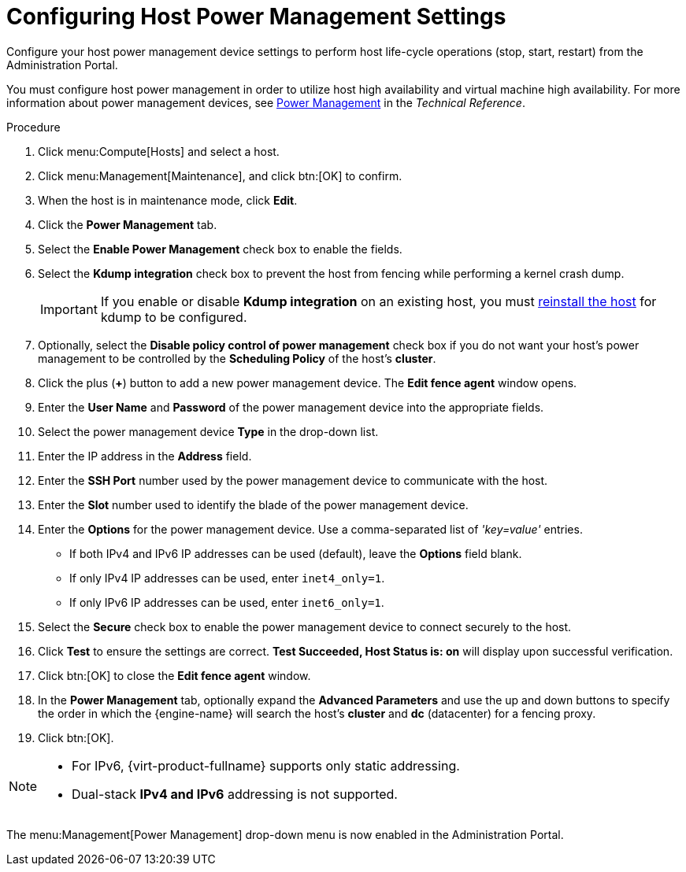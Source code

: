 :_content-type: PROCEDURE
[id="Configuring_Host_Power_Management_Settings"]
= Configuring Host Power Management Settings

Configure your host power management device settings to perform host life-cycle operations (stop, start, restart) from the Administration Portal.

You must configure host power management in order to utilize host high availability and virtual machine high availability. For more information about power management devices, see link:{URL_downstream_virt_product_docs}technical_reference/index#power_management[Power Management] in the _Technical Reference_.

.Procedure

. Click menu:Compute[Hosts] and select a host.
. Click menu:Management[Maintenance], and click btn:[OK] to confirm.
. When the host is in maintenance mode, click *Edit*.
. Click the *Power Management* tab.
. Select the *Enable Power Management* check box to enable the fields.
. Select the *Kdump integration* check box to prevent the host from fencing while performing a kernel crash dump.
+
[IMPORTANT]
====
If you enable or disable *Kdump integration* on an existing host, you must xref:Reinstalling_Hosts_admin[reinstall the host] for kdump to be configured.
====
+
. Optionally, select the *Disable policy control of power management* check box if you do not want your host's power management to be controlled by the *Scheduling Policy* of the host's *cluster*.
. Click the plus (*+*) button to add a new power management device. The *Edit fence agent* window opens.
. Enter the *User Name* and *Password* of the power management device into the appropriate fields.
. Select the power management device *Type* in the drop-down list.
. Enter the IP address in the *Address* field.
. Enter the *SSH Port* number used by the power management device to communicate with the host.
. Enter the *Slot* number used to identify the blade of the power management device.
. Enter the *Options* for the power management device. Use a comma-separated list of _'key=value'_ entries.
* If both IPv4 and IPv6 IP addresses can be used (default), leave the *Options* field blank.
* If only IPv4 IP addresses can be used, enter `inet4_only=1`.
* If only IPv6 IP addresses can be used, enter `inet6_only=1`.
. Select the *Secure* check box to enable the power management device to connect securely to the host.
. Click *Test* to ensure the settings are correct. *Test Succeeded, Host Status is: on* will display upon successful verification.
. Click btn:[OK] to close the *Edit fence agent* window.
. In the *Power Management* tab, optionally expand the *Advanced Parameters* and use the up and down buttons to specify the order in which the {engine-name} will search the host's *cluster* and *dc* (datacenter) for a fencing proxy.
. Click btn:[OK].

[NOTE]
====
* For IPv6, {virt-product-fullname} supports only static addressing.
* Dual-stack *IPv4 and IPv6* addressing is not supported.
====

The menu:Management[Power Management] drop-down menu is now enabled in the Administration Portal.
